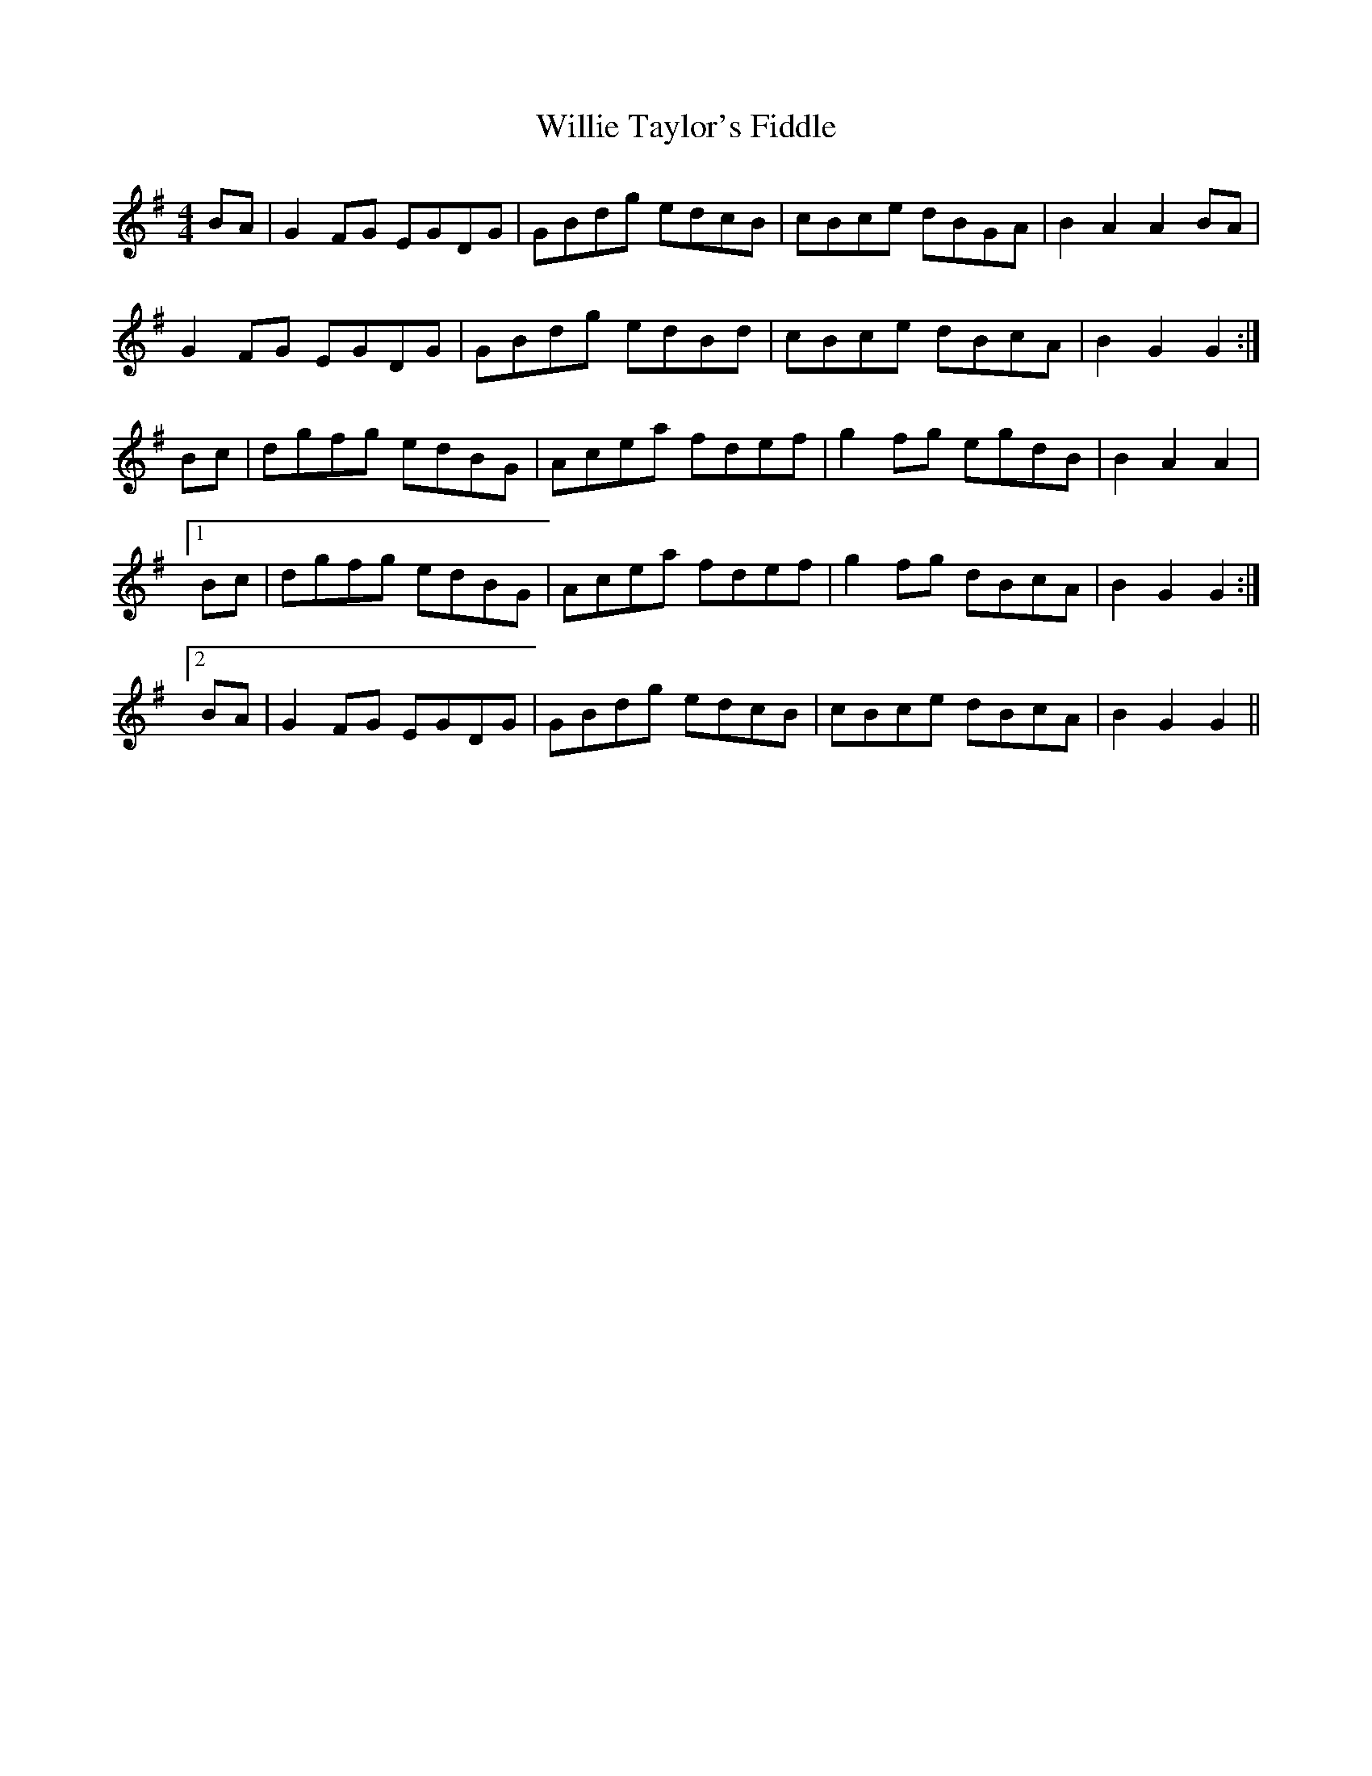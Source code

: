 X: 42988
T: Willie Taylor's Fiddle
R: reel
M: 4/4
K: Gmajor
BA|G2 FG EGDG|GBdg edcB|cBce dBGA|B2A2 A2BA|
G2 FG EGDG|GBdg edBd|cBce dBcA|B2G2 G2:|
Bc|dgfg edBG|Acea fdef|g2fg egdB|B2A2 A2|
[1 Bc|dgfg edBG|Acea fdef|g2fg dBcA|B2G2G2:|
[2 BA|G2FG EGDG|GBdg edcB|cBce dBcA|B2G2G2||

